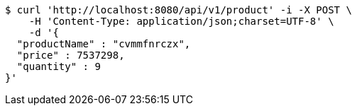[source,bash]
----
$ curl 'http://localhost:8080/api/v1/product' -i -X POST \
    -H 'Content-Type: application/json;charset=UTF-8' \
    -d '{
  "productName" : "cvmmfnrczx",
  "price" : 7537298,
  "quantity" : 9
}'
----